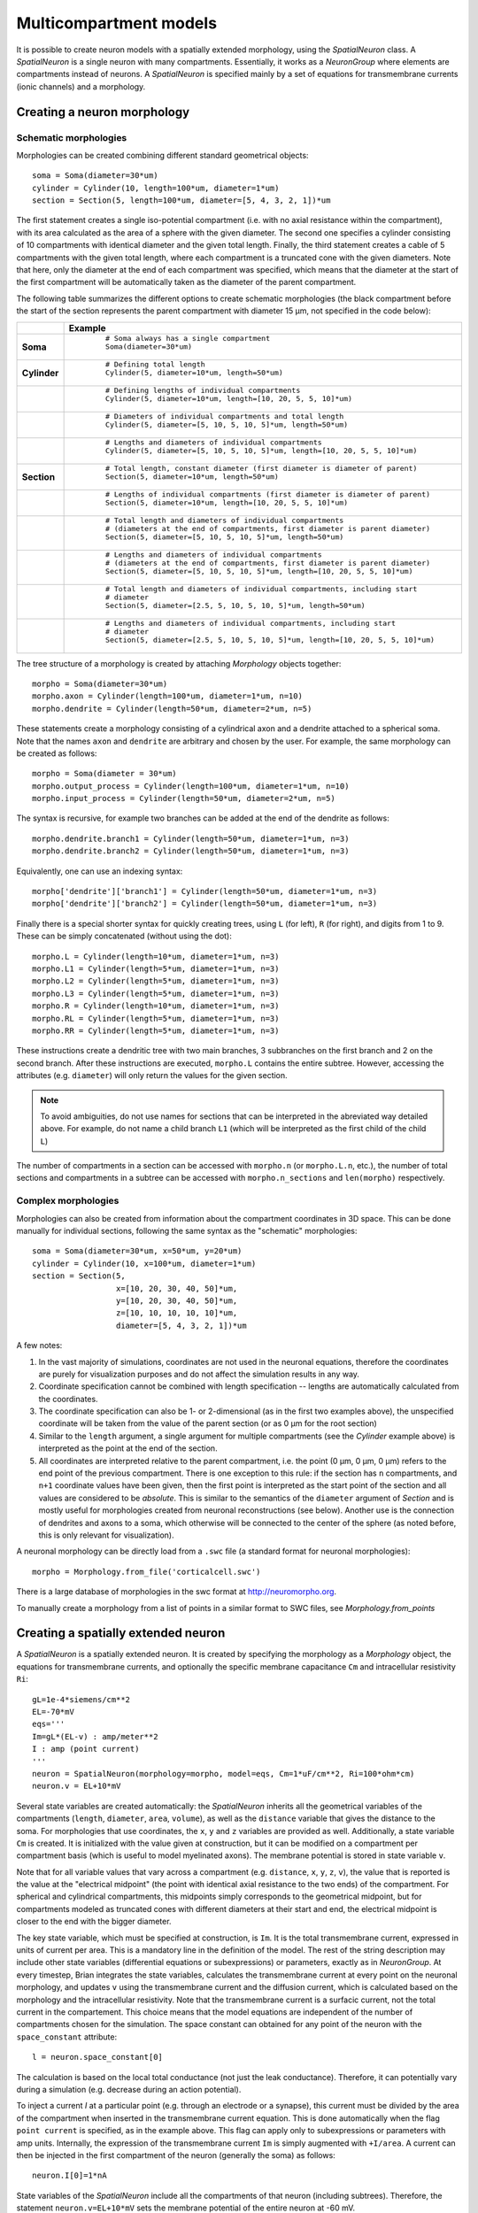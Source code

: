 Multicompartment models
=======================

It is possible to create neuron models with a spatially extended morphology, using
the `SpatialNeuron` class. A `SpatialNeuron` is a single neuron with many compartments.
Essentially, it works as a `NeuronGroup` where elements are compartments instead of neurons.
A `SpatialNeuron` is specified mainly by a set of equations for transmembrane currents (ionic channels)
and a morphology.

Creating a neuron morphology
----------------------------

Schematic morphologies
~~~~~~~~~~~~~~~~~~~~~~
Morphologies can be created combining different standard geometrical objects::

    soma = Soma(diameter=30*um)
    cylinder = Cylinder(10, length=100*um, diameter=1*um)
    section = Section(5, length=100*um, diameter=[5, 4, 3, 2, 1])*um

The first statement creates a single iso-potential compartment (i.e. with no axial resistance within the compartment),
with its area calculated as the area of a sphere with the given diameter. The second one specifies a cylinder consisting
of 10 compartments with identical diameter and the given total length. Finally, the third statement creates a cable of
5 compartments with the given total length, where each compartment is a truncated cone with the given diameters. Note
that here, only the diameter at the end of each compartment was specified, which means that the diameter at the start
of the first compartment will be automatically taken as the diameter of the parent compartment.

The following table summarizes the different options to create schematic morphologies (the black compartment before the
start of the section represents the parent compartment with diameter 15 μm, not specified in the code below):

+-------------+-----------------------------------------------------------------------------------+
|             | **Example**                                                                       |
+=============+===================================================================================+
|**Soma**     |  ::                                                                               |
|             |                                                                                   |
|             |      # Soma always has a single compartment                                       |
|             |      Soma(diameter=30*um)                                                         |
|             |                                                                                   |
|             | .. image:: images/soma.*                                                          |
|             |                                                                                   |
+-------------+-----------------------------------------------------------------------------------+
|**Cylinder** |  ::                                                                               |
|             |                                                                                   |
|             |     # Defining total length                                                       |
|             |     Cylinder(5, diameter=10*um, length=50*um)                                     |
|             |                                                                                   |
|             | .. image:: images/cylinder_1.*                                                    |
|             |                                                                                   |
+-------------+-----------------------------------------------------------------------------------+
|             |  ::                                                                               |
|             |                                                                                   |
|             |     # Defining lengths of individual compartments                                 |
|             |     Cylinder(5, diameter=10*um, length=[10, 20, 5, 5, 10]*um)                     |
|             |                                                                                   |
|             | .. image:: images/cylinder_2.*                                                    |
|             |                                                                                   |
+-------------+-----------------------------------------------------------------------------------+
|             |  ::                                                                               |
|             |                                                                                   |
|             |     # Diameters of individual compartments and total length                       |
|             |     Cylinder(5, diameter=[5, 10, 5, 10, 5]*um, length=50*um)                      |
|             |                                                                                   |
|             | .. image:: images/cylinder_3.*                                                    |
|             |                                                                                   |
+-------------+-----------------------------------------------------------------------------------+
|             |  ::                                                                               |
|             |                                                                                   |
|             |     # Lengths and diameters of individual compartments                            |
|             |     Cylinder(5, diameter=[5, 10, 5, 10, 5]*um, length=[10, 20, 5, 5, 10]*um)      |
|             |                                                                                   |
|             | .. image:: images/cylinder_4.*                                                    |
|             |                                                                                   |
+-------------+-----------------------------------------------------------------------------------+
|**Section**  |  ::                                                                               |
|             |                                                                                   |
|             |     # Total length, constant diameter (first diameter is diameter of parent)      |
|             |     Section(5, diameter=10*um, length=50*um)                                      |
|             |                                                                                   |
|             | .. image:: images/section_1.*                                                     |
|             |                                                                                   |
+-------------+-----------------------------------------------------------------------------------+
|             |  ::                                                                               |
|             |                                                                                   |
|             |     # Lengths of individual compartments (first diameter is diameter of parent)   |
|             |     Section(5, diameter=10*um, length=[10, 20, 5, 5, 10]*um)                      |
|             |                                                                                   |
|             | .. image:: images/section_2.*                                                     |
|             |                                                                                   |
+-------------+-----------------------------------------------------------------------------------+
|             |  ::                                                                               |
|             |                                                                                   |
|             |     # Total length and diameters of individual compartments                       |
|             |     # (diameters at the end of compartments, first diameter is parent diameter)   |
|             |     Section(5, diameter=[5, 10, 5, 10, 5]*um, length=50*um)                       |
|             |                                                                                   |
|             | .. image:: images/section_3.*                                                     |
|             |                                                                                   |
+-------------+-----------------------------------------------------------------------------------+
|             |  ::                                                                               |
|             |                                                                                   |
|             |     # Lengths and diameters of individual compartments                            |
|             |     # (diameters at the end of compartments, first diameter is parent diameter)   |
|             |     Section(5, diameter=[5, 10, 5, 10, 5]*um, length=[10, 20, 5, 5, 10]*um)       |
|             |                                                                                   |
|             | .. image:: images/section_4.*                                                     |
|             |                                                                                   |
+-------------+-----------------------------------------------------------------------------------+
|             |  ::                                                                               |
|             |                                                                                   |
|             |     # Total length and diameters of individual compartments, including start      |
|             |     # diameter                                                                    |
|             |     Section(5, diameter=[2.5, 5, 10, 5, 10, 5]*um, length=50*um)                  |
|             |                                                                                   |
|             | .. image:: images/section_5.*                                                     |
|             |                                                                                   |
+-------------+-----------------------------------------------------------------------------------+
|             |  ::                                                                               |
|             |                                                                                   |
|             |     # Lengths and diameters of individual compartments, including start           |
|             |     # diameter                                                                    |
|             |     Section(5, diameter=[2.5, 5, 10, 5, 10, 5]*um, length=[10, 20, 5, 5, 10]*um)  |
|             |                                                                                   |
|             | .. image:: images/section_6.*                                                     |
|             |                                                                                   |
+-------------+-----------------------------------------------------------------------------------+


The tree structure of a morphology is created by attaching `Morphology` objects together::

    morpho = Soma(diameter=30*um)
    morpho.axon = Cylinder(length=100*um, diameter=1*um, n=10)
    morpho.dendrite = Cylinder(length=50*um, diameter=2*um, n=5)

These statements create a morphology consisting of a cylindrical axon and a dendrite attached to a spherical soma.
Note that the names ``axon`` and ``dendrite`` are arbitrary and chosen by the user. For example, the same morphology can
be created as follows::

    morpho = Soma(diameter = 30*um)
    morpho.output_process = Cylinder(length=100*um, diameter=1*um, n=10)
    morpho.input_process = Cylinder(length=50*um, diameter=2*um, n=5)

The syntax is recursive, for example two branches can be added at the end of the dendrite as follows::

    morpho.dendrite.branch1 = Cylinder(length=50*um, diameter=1*um, n=3)
    morpho.dendrite.branch2 = Cylinder(length=50*um, diameter=1*um, n=3)

Equivalently, one can use an indexing syntax::

    morpho['dendrite']['branch1'] = Cylinder(length=50*um, diameter=1*um, n=3)
    morpho['dendrite']['branch2'] = Cylinder(length=50*um, diameter=1*um, n=3)

Finally there is a special shorter syntax for quickly creating trees, using ``L`` (for left),
``R`` (for right), and digits from 1 to 9. These can be simply concatenated (without using the dot)::

    morpho.L = Cylinder(length=10*um, diameter=1*um, n=3)
    morpho.L1 = Cylinder(length=5*um, diameter=1*um, n=3)
    morpho.L2 = Cylinder(length=5*um, diameter=1*um, n=3)
    morpho.L3 = Cylinder(length=5*um, diameter=1*um, n=3)
    morpho.R = Cylinder(length=10*um, diameter=1*um, n=3)
    morpho.RL = Cylinder(length=5*um, diameter=1*um, n=3)
    morpho.RR = Cylinder(length=5*um, diameter=1*um, n=3)

These instructions create a dendritic tree with two main branches, 3 subbranches on the first branch and
2 on the second branch. After these instructions are executed, ``morpho.L`` contains the entire subtree. However,
accessing the attributes (e.g. ``diameter``) will only return the values for the given section.

.. note::

    To avoid ambiguities, do not use names for sections that can be interpreted in the abreviated way detailed above.
    For example, do not name a child branch ``L1`` (which will be interpreted as the first child of the child ``L``)


The number of compartments in a section can be accessed with ``morpho.n`` (or ``morpho.L.n``, etc.), the number of
total sections and compartments in a subtree can be accessed with ``morpho.n_sections`` and ``len(morpho)``
respectively.

.. todo::

    Explain ``generate_coordinates``

Complex morphologies
~~~~~~~~~~~~~~~~~~~~

Morphologies can also be created from information about the compartment coordinates in 3D space. This can be done
manually for individual sections, following the same syntax as the "schematic" morphologies::

    soma = Soma(diameter=30*um, x=50*um, y=20*um)
    cylinder = Cylinder(10, x=100*um, diameter=1*um)
    section = Section(5,
                      x=[10, 20, 30, 40, 50]*um,
                      y=[10, 20, 30, 40, 50]*um,
                      z=[10, 10, 10, 10, 10]*um,
                      diameter=[5, 4, 3, 2, 1])*um

A few notes:

1. In the vast majority of simulations, coordinates are not used in the neuronal equations, therefore the
   coordinates are purely for visualization purposes and do not affect the simulation results in any way.
2. Coordinate specification cannot be combined with length specification -- lengths are automatically calculated from
   the coordinates.
3. The coordinate specification can also be 1- or 2-dimensional (as in the first two examples above), the unspecified
   coordinate will be taken from the value of the parent section (or as 0 μm for the root section)
4. Similar to the ``length`` argument, a single argument for multiple compartments (see the `Cylinder` example above) is
   interpreted as the point at the end of the section.
5. All coordinates are interpreted relative to the parent compartment, i.e. the point (0 μm, 0 μm, 0 μm) refers to the
   end point of the previous compartment. There is one exception to this rule: if the section has ``n`` compartments,
   and ``n+1`` coordinate values have been given, then the first point is interpreted as the start point of the section
   and all values are considered to be *absolute*. This is similar to the semantics of the ``diameter`` argument of
   `Section` and is mostly useful for morphologies created from neuronal reconstructions (see below). Another use is the
   connection of dendrites and axons to a soma, which otherwise will be connected to the center of the sphere (as noted
   before, this is only relevant for visualization).

A neuronal morphology can be directly load from a ``.swc`` file (a standard format for neuronal morphologies)::

    morpho = Morphology.from_file('corticalcell.swc')

There is a large database of morphologies in the swc format at http://neuromorpho.org.

To manually create a morphology from a list of points in a similar format to SWC files, see `Morphology.from_points`

Creating a spatially extended neuron
------------------------------------

A `SpatialNeuron` is a spatially extended neuron. It is created by specifying the morphology as a
`Morphology` object, the equations for transmembrane currents, and optionally the specific membrane capacitance
``Cm`` and intracellular resistivity ``Ri``::

    gL=1e-4*siemens/cm**2
    EL=-70*mV
    eqs='''
    Im=gL*(EL-v) : amp/meter**2
    I : amp (point current)
    '''
    neuron = SpatialNeuron(morphology=morpho, model=eqs, Cm=1*uF/cm**2, Ri=100*ohm*cm)
    neuron.v = EL+10*mV

Several state variables are created automatically: the `SpatialNeuron` inherits all the geometrical variables of the
compartments (``length``, ``diameter``, ``area``, ``volume``), as well as the ``distance`` variable that gives the
distance to the soma. For morphologies that use coordinates, the ``x``, ``y`` and ``z`` variables are provided as well.
Additionally, a state variable ``Cm`` is created. It is initialized with the value given at construction, but it can be
modified on a compartment per compartment basis (which is useful to model myelinated axons). The membrane potential is
stored in state variable ``v``.

Note that for all variable values that vary across a compartment (e.g. ``distance``, ``x``, ``y``, ``z``, ``v``), the
value that is reported is the value at the "electrical midpoint" (the point with identical axial resistance to the two
ends) of the compartment. For spherical and cylindrical compartments, this midpoints simply corresponds to the
geometrical midpoint, but for compartments modeled as truncated cones with different diameters at their start and end,
the electrical midpoint is closer to the end with the bigger diameter.

The key state variable, which must be specified at construction, is ``Im``. It is the total transmembrane current,
expressed in units of current per area. This is a mandatory line in the definition of the model. The rest of the
string description may include other state variables (differential equations or subexpressions)
or parameters, exactly as in `NeuronGroup`. At every timestep, Brian integrates the state variables, calculates the
transmembrane current at every point on the neuronal morphology, and updates ``v`` using the transmembrane current and
the diffusion current, which is calculated based on the morphology and the intracellular resistivity.
Note that the transmembrane current is a surfacic current, not the total current in the compartement.
This choice means that the model equations are independent of the number of compartments chosen for the simulation.
The space constant can obtained for any point of the neuron with the ``space_constant`` attribute::

    l = neuron.space_constant[0]

The calculation is based on the local total conductance (not just the leak conductance).
Therefore, it can potentially vary during a simulation (e.g. decrease during an action potential).

To inject a current `I` at a particular point (e.g. through an electrode or a synapse), this current must be divided by
the area of the compartment when inserted in the transmembrane current equation. This is done automatically when
the flag ``point current`` is specified, as in the example above. This flag can apply only to subexpressions or
parameters with amp units. Internally, the expression of the transmembrane current ``Im`` is simply augmented with
``+I/area``. A current can then be injected in the first compartment of the neuron (generally the soma) as follows::

    neuron.I[0]=1*nA

State variables of the `SpatialNeuron` include all the compartments of that neuron (including subtrees).
Therefore, the statement ``neuron.v=EL+10*mV`` sets the membrane potential of the entire neuron at -60 mV.

Subtrees can be accessed by attribute (in the same way as in `Morphology` objects)::

    neuron.axon.gNa = 10*gL

Note that the state variables correspond to the entire subtree, not just the main section.
That is, if the axon had branches, then the above statement would change ``gNa`` on the main section
and all the sections in the subtree. To access the main section only, use the attribute ``main``::

    neuron.axon.main.gNa = 10*gL

A typical use case is when one wants to change parameter values at the soma only. For example, inserting
an electrode current at the soma is done as follows::

    neuron.main.I = 1*nA

A part of a branch can be accessed as follows::

    initial_segment = neuron.axon[10*um:50*um]

Synaptic inputs
~~~~~~~~~~~~~~~
There are two methods to have synapses on `SpatialNeuron`.
The first one to insert synaptic equations directly in the neuron equations::

    eqs='''
    Im = gL*(EL-v) : amp/meter**2
    Is = gs*(Es-v) : amp (point current)
    dgs/dt = -gs/taus : siemens
    '''
    neuron = SpatialNeuron(morphology=morpho, model=eqs, Cm=1*uF/cm**2, Ri=100*ohm*cm)

Note that, as for electrode stimulation, the synaptic current must be defined as a point current.
Then we use a `Synapses` object to connect a spike source to the neuron::

    S = Synapses(stimulation,neuron,pre = 'gs += w')
    S.connect(0,50)
    S.connect(1,100)

This creates two synapses, on compartments 50 and 100. One can specify the compartment number
with its spatial position by indexing the morphology::

    S.connect(0,morpho[25*um])
    S.connect(1,morpho.axon[30*um])

In this method for creating synapses,
there is a single value for the synaptic conductance in any compartment.
This means that it will fail if there are several synapses onto the same compartment and synaptic equations
are nonlinear.
The second method, which works in such cases, is to have synaptic equations in the
`Synapses` object::

    eqs='''
    Im = gL*(EL-v) : amp/meter**2
    Is = gs*(Es-v) : amp (point current)
    gs : siemens
    '''
    neuron = SpatialNeuron(morphology=morpho, model=eqs, Cm=1 * uF / cm ** 2, Ri=100 * ohm * cm)
    S = Synapses(stimulation,neuron,model='''dg/dt = -g/taus : siemens
                                             gs_post = g : siemens (summed)''',pre = 'g += w')

Here each synapse (instead of each compartment) has an associated value ``g``, and all values of
``g`` for each compartment (i.e., all synapses targeting that compartment) are collected
into the compartmental variable ``gs``.

Detecting spikes
~~~~~~~~~~~~~~~~
To detect and record spikes, we must specify a threshold condition, essentially in the same
way as for a `NeuronGroup`::

    neuron = SpatialNeuron(morphology=morpho, model=eqs, threshold='v > 0*mV', refractory='v > -10*mV')

Here spikes are detected when the membrane potential ``v`` reaches 0 mV. Because there is generally
no explicit reset in this type of model (although it is possible to specify one), ``v`` remains above
0 mV for some time. To avoid detecting spikes during this entire time, we specify a refractory period.
In this case no spike is detected as long as ``v`` is greater than -10 mV. Another possibility could be::

    neuron = SpatialNeuron(morphology=morpho, model=eqs, threshold='m > 0.5', refractory='m > 0.4')

where ``m`` is the state variable for sodium channel activation (assuming this has been defined in the
model). Here a spike is detected when half of the sodium channels are open.

With the syntax above, spikes are detected in all compartments of the neuron. To detect them in a single
compartment, use the ``threshold_location`` keyword::

    neuron = SpatialNeuron(morphology=morpho, model=eqs, threshold='m > 0.5', threshold_location=30,
                           refractory='m > 0.4')

In this case, spikes are only detecting in compartment number 30. Reset then applies locally to
that compartment (if a reset statement is defined).
Again the location of the threshold can be specified with spatial position::

    neuron = SpatialNeuron(morphology=morpho, model=eqs, threshold='m > 0.5',
                           threshold_location=morpho.axon[30*um],
                           refractory='m > 0.4')
